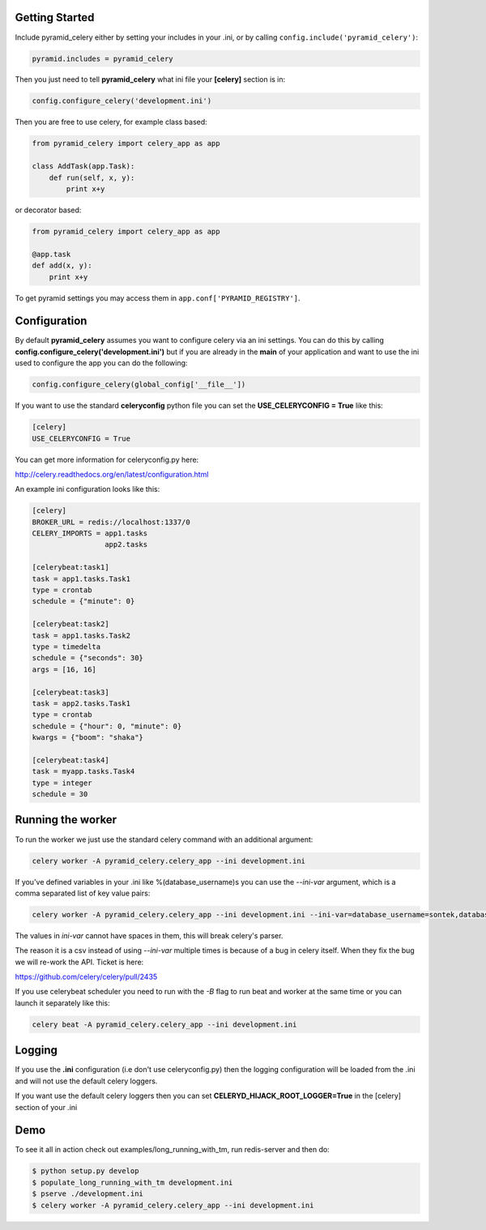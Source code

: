 Getting Started
=====================
.. image:: https://travis-ci.org/sontek/pyramid_celery.png?branch=master
           :target: https://travis-ci.org/sontek/pyramid_celery

.. image:: https://coveralls.io/repos/sontek/pyramid_celery/badge.png?branch=master
           :target: https://coveralls.io/r/sontek/pyramid_celery?branch=master

.. image:: https://img.shields.io/pypi/v/pyramid_celery.svg
           :target: https://pypi.python.org/pypi/pyramid_celery

Include pyramid_celery either by setting your includes in your .ini,
or by calling ``config.include('pyramid_celery')``:

.. code-block:: ini

    pyramid.includes = pyramid_celery


Then you just need to tell **pyramid_celery** what ini file your **[celery]**
section is in:

.. code-block:: python

    config.configure_celery('development.ini')

Then you are free to use celery, for example class based:

.. code-block:: python

    from pyramid_celery import celery_app as app

    class AddTask(app.Task):
        def run(self, x, y):
            print x+y

or decorator based:

.. code-block:: python

    from pyramid_celery import celery_app as app

    @app.task
    def add(x, y):
        print x+y

To get pyramid settings you may access them in ``app.conf['PYRAMID_REGISTRY']``.

Configuration
=====================
By default **pyramid_celery** assumes you want to configure celery via an ini
settings. You can do this by calling **config.configure_celery('development.ini')**
but if you are already in the **main** of your application and want to use the ini
used to configure the app you can do the following:

.. code-block:: python

    config.configure_celery(global_config['__file__'])

If you want to use the standard **celeryconfig** python file you can set the
**USE_CELERYCONFIG = True** like this:

.. code-block:: ini

    [celery]
    USE_CELERYCONFIG = True

You can get more information for celeryconfig.py here:

http://celery.readthedocs.org/en/latest/configuration.html

An example ini configuration looks like this:

.. code-block:: ini

    [celery]
    BROKER_URL = redis://localhost:1337/0
    CELERY_IMPORTS = app1.tasks
                     app2.tasks

    [celerybeat:task1]
    task = app1.tasks.Task1
    type = crontab
    schedule = {"minute": 0}

    [celerybeat:task2]
    task = app1.tasks.Task2
    type = timedelta
    schedule = {"seconds": 30}
    args = [16, 16]

    [celerybeat:task3]
    task = app2.tasks.Task1
    type = crontab
    schedule = {"hour": 0, "minute": 0}
    kwargs = {"boom": "shaka"}

    [celerybeat:task4]
    task = myapp.tasks.Task4
    type = integer
    schedule = 30

Running the worker
=============================
To run the worker we just use the standard celery command with an additional
argument:

.. code-block:: bash

    celery worker -A pyramid_celery.celery_app --ini development.ini

If you've defined variables in your .ini like %(database_username)s you can use
the *--ini-var* argument, which is a comma separated list of key value pairs:

.. code-block:: bash

    celery worker -A pyramid_celery.celery_app --ini development.ini --ini-var=database_username=sontek,database_password=OhYeah!

The values in *ini-var* cannot have spaces in them, this will break celery's
parser.

The reason it is a csv instead of using *--ini-var* multiple times is because of
a bug in celery itself.  When they fix the bug we will re-work the API. Ticket
is here:

https://github.com/celery/celery/pull/2435

If you use celerybeat scheduler you need to run with the *-B* flag to run
beat and worker at the same time or you can launch it separately like this:

.. code-block:: bash

    celery beat -A pyramid_celery.celery_app --ini development.ini

Logging
=====================
If you use the **.ini** configuration (i.e don't use celeryconfig.py) then the
logging configuration will be loaded from the .ini and will not use the default
celery loggers.

If you want use the default celery loggers then you can set
**CELERYD_HIJACK_ROOT_LOGGER=True** in the [celery] section of your .ini

Demo
=====================
To see it all in action check out examples/long_running_with_tm, run
redis-server and then do:

.. code-block:: bash

    $ python setup.py develop
    $ populate_long_running_with_tm development.ini
    $ pserve ./development.ini
    $ celery worker -A pyramid_celery.celery_app --ini development.ini
